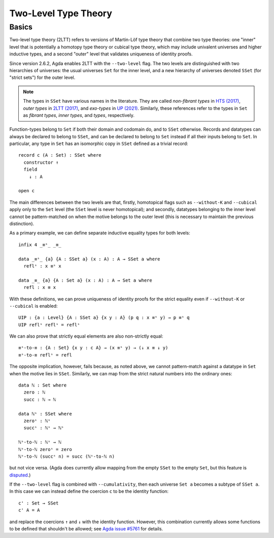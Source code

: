 ..
  ::
  {-# OPTIONS --two-level --cumulativity #-}

  module language.two-level where

  open import Agda.Primitive


*********************
Two-Level Type Theory
*********************

Basics
------

Two-level type theory (2LTT) refers to versions of Martin-Löf type
theory that combine two type theories: one "inner" level that is
potentially a homotopy type theory or cubical type theory, which may
include univalent universes and higher inductive types, and a second
"outer" level that validates uniqueness of identity proofs.

Since version 2.6.2, Agda enables 2LTT with the ``--two-level`` flag.
The two levels are distinguished with two hierarchies of universes:
the usual universes ``Set`` for the inner level, and a new hierarchy
of universes denoted ``SSet`` (for "strict sets") for the outer level.

.. note::
   The types in ``SSet`` have various names in the literature. They
   are called `non-fibrant types` in `HTS (2017)
   <https://www.math.ias.edu/vladimir/sites/math.ias.edu.vladimir/files/HTS.pdf>`_,
   `outer types` in `2LTT (2017)
   <https://arxiv.org/abs/1705.03307>`_, and `exo-types` in
   `UP (2021) <https://arxiv.org/abs/2102.06275>`_.  Similarly,
   these references refer to the types in ``Set`` as `fibrant types`,
   `inner types`, and `types`, respectively.

Function-types belong to ``Set`` if both their domain and codomain do,
and to ``SSet`` otherwise.  Records and datatypes can always be
declared to belong to ``SSet``, and can be declared to belong to
``Set`` instead if all their inputs belong to ``Set``.  In particular,
any type in ``Set`` has an isomorphic copy in ``SSet`` defined as a
trivial record::

  record c (A : Set) : SSet where
    constructor ↑
    field
      ↓ : A

  open c

The main differences between the two levels are that, firstly,
homotopical flags such as ``--without-K`` and ``--cubical`` apply only
to the ``Set`` level (the ``SSet`` level is never homotopical); and
secondly, datatypes belonging to the inner level cannot be
pattern-matched on when the motive belongs to the outer level (this is
necessary to maintain the previous distinction).

As a primary example, we can define separate inductive equality types
for both levels::

  infix 4 _≡ˢ_ _≡_

  data _≡ˢ_ {a} {A : SSet a} (x : A) : A → SSet a where
    reflˢ : x ≡ˢ x

  data _≡_ {a} {A : Set a} (x : A) : A → Set a where
    refl : x ≡ x

With these definitions, we can prove uniqueness of identity proofs for
the strict equality even if ``--without-K`` or ``--cubical`` is
enabled::

  UIP : {a : Level} {A : SSet a} {x y : A} (p q : x ≡ˢ y) → p ≡ˢ q
  UIP reflˢ reflˢ = reflˢ

We can also prove that strictly equal elements are also non-strictly equal::

  ≡ˢ-to-≡ : {A : Set} {x y : c A} → (x ≡ˢ y) → (↓ x ≡ ↓ y)
  ≡ˢ-to-≡ reflˢ = refl

The opposite implication, however, fails because, as noted above, we
cannot pattern-match against a datatype in ``Set`` when the motive
lies in ``SSet``.  Similarly, we can map from the strict natural
numbers into the ordinary ones::

  data ℕ : Set where
    zero : ℕ
    succ : ℕ → ℕ

  data ℕˢ : SSet where
    zeroˢ : ℕˢ
    succˢ : ℕˢ → ℕˢ

  ℕˢ-to-ℕ : ℕˢ → ℕ
  ℕˢ-to-ℕ zeroˢ = zero
  ℕˢ-to-ℕ (succˢ n) = succ (ℕˢ-to-ℕ n)

but not vice versa.
(Agda does currently allow mapping from the empty ``SSet`` to the empty ``Set``,
but this feature is `disputed <https://github.com/agda/agda/issues/5761#issuecomment-1154239427>`_.)

If the ``--two-level`` flag is combined with ``--cumulativity``, then
each universe ``Set a`` becomes a subtype of ``SSet a``.  In this case
we can instead define the coercion ``c`` to be the identity function::

  c' : Set → SSet
  c' A = A

and replace the coercions ``↑`` and ``↓`` with the identity function.
However, this combination currently allows some functions to be
defined that shouldn't be allowed; see `Agda issue #5761
<https://github.com/agda/agda/issues/5761>`_ for details.

